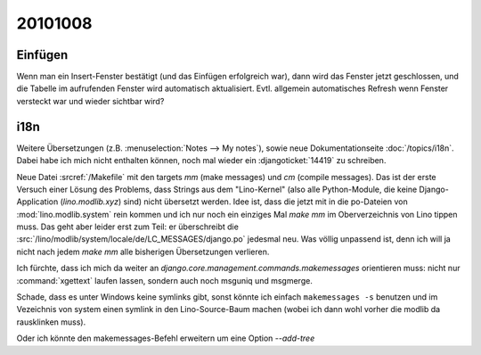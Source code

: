 20101008
========

Einfügen
--------

Wenn man ein Insert-Fenster bestätigt (und das Einfügen erfolgreich war), 
dann wird das Fenster jetzt geschlossen, und die Tabelle im aufrufenden Fenster 
wird automatisch aktualisiert.
Evtl. allgemein automatisches Refresh wenn Fenster versteckt war und wieder sichtbar wird?
    

i18n
----

Weitere Übersetzungen (z.B. :menuselection:`Notes --> My notes`), 
sowie neue Dokumentationseite 
:doc:`/topics/i18n`. 
Dabei habe ich mich nicht enthalten können, noch mal wieder ein 
:djangoticket:`14419` zu schreiben.

Neue Datei :srcref:`/Makefile` mit den targets `mm` (make messages) und `cm` (compile messages). 
Das ist der erste Versuch einer Lösung des Problems, dass Strings aus dem "Lino-Kernel" 
(also alle Python-Module, die keine Django-Application (`lino.modlib.xyz`) 
sind) nicht übersetzt werden. 
Idee ist, dass die jetzt mit in die po-Dateien von :mod:`lino.modlib.system` rein kommen und ich nur 
noch ein einziges Mal `make mm` im Oberverzeichnis von Lino tippen muss.
Das geht aber leider erst zum Teil: er überschreibt die 
:src:`/lino/modlib/system/locale/de/LC_MESSAGES/django.po` 
jedesmal neu. Was völlig unpassend ist, denn ich will ja nicht nach jedem `make mm` alle bisherigen 
Übersetzungen verlieren.

Ich fürchte, dass ich mich da weiter an 
`django.core.management.commands.makemessages` orientieren muss: 
nicht nur :command:`xgettext` laufen lassen, sondern auch noch msguniq und msgmerge.

Schade, dass es unter Windows keine symlinks gibt, sonst könnte ich einfach ``makemessages -s``
benutzen und im Vezeichnis von system einen symlink 
in den Lino-Source-Baum machen (wobei ich dann wohl vorher die modlib da rausklinken muss).

Oder ich könnte den makemessages-Befehl erweitern um eine Option `--add-tree`